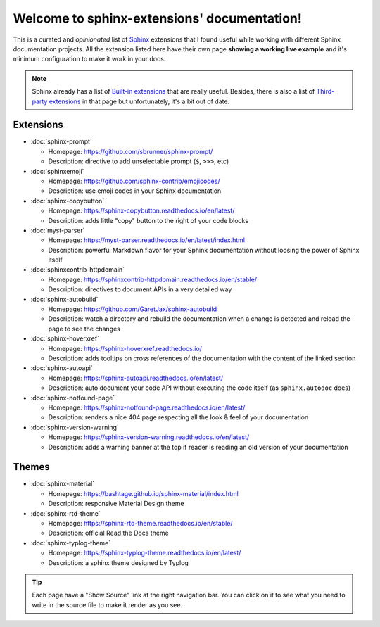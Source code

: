 Welcome to sphinx-extensions' documentation!
============================================

This is a curated and *opinionated* list of Sphinx_ extensions that I
found useful while working with different Sphinx documentation
projects. All the extension listed here have their own page **showing
a working live example** and it's minimum configuration to make it
work in your docs.

.. _Sphinx: https://www.sphinx-doc.org/

.. note::

   Sphinx already has a list of `Built-in extensions`_ that are really
   useful. Besides, there is also a list of `Third-party extensions`_
   in that page but unfortunately, it's a bit out of date.

.. _Built-in extensions: https://www.sphinx-doc.org/en/master/usage/extensions/index.html#builtin-sphinx-extensions
.. _Third-party extensions: https://www.sphinx-doc.org/en/master/usage/extensions/index.html#third-party-extensions


Extensions
----------

* :doc:`sphinx-prompt`

  * Homepage: https://github.com/sbrunner/sphinx-prompt/
  * Description: directive to add unselectable prompt (``$``, ``>>>``, etc)

* :doc:`sphinxemoji`

  * Homepage: https://github.com/sphinx-contrib/emojicodes/
  * Description: use emoji codes in your Sphinx documentation

* :doc:`sphinx-copybutton`

  * Homepage: https://sphinx-copybutton.readthedocs.io/en/latest/
  * Description: adds little "copy" button to the right of your code blocks

* :doc:`myst-parser`

  * Homepage: https://myst-parser.readthedocs.io/en/latest/index.html
  * Description: powerful Markdown flavor for your Sphinx documentation without loosing the power of Sphinx itself

* :doc:`sphinxcontrib-httpdomain`

  * Homepage: https://sphinxcontrib-httpdomain.readthedocs.io/en/stable/
  * Description: directives to document APIs in a very detailed way

* :doc:`sphinx-autobuild`

  * Homepage: https://github.com/GaretJax/sphinx-autobuild
  * Description: watch a directory and rebuild the documentation when a change is detected and reload the page to see the changes

* :doc:`sphinx-hoverxref`

  * Homepage: https://sphinx-hoverxref.readthedocs.io/
  * Description: adds tooltips on cross references of the documentation with the content of the linked section

* :doc:`sphinx-autoapi`

  * Homepage: https://sphinx-autoapi.readthedocs.io/en/latest/
  * Description: auto document your code API without executing the code itself (as ``sphinx.autodoc`` does)

* :doc:`sphinx-notfound-page`

  * Homepage: https://sphinx-notfound-page.readthedocs.io/en/latest/
  * Description: renders a nice 404 page respecting all the look & feel of your documentation

* :doc:`sphinx-version-warning`

  * Homepage: https://sphinx-version-warning.readthedocs.io/en/latest/
  * Description: adds a warning banner at the top if reader is reading an old version of your documentation


Themes
------

* :doc:`sphinx-material`

  * Homepage: https://bashtage.github.io/sphinx-material/index.html
  * Description: responsive Material Design theme

* :doc:`sphinx-rtd-theme`

  * Homepage: https://sphinx-rtd-theme.readthedocs.io/en/stable/
  * Description: official Read the Docs theme

* :doc:`sphinx-typlog-theme`

  * Homepage: https://sphinx-typlog-theme.readthedocs.io/en/latest/
  * Description: a sphinx theme designed by Typlog


.. tip::

   Each page have a "Show Source" link at the right navigation
   bar. You can click on it to see what you need to write in the
   source file to make it render as you see.
